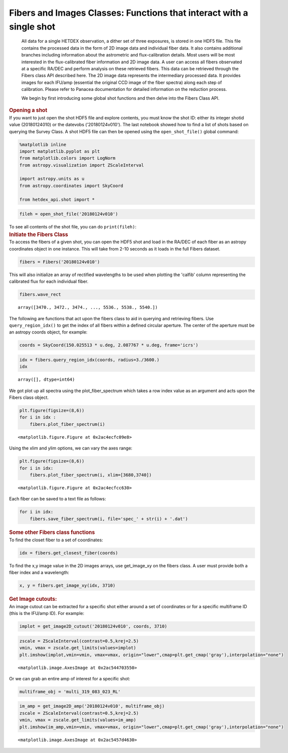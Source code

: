 Fibers and Images Classes: Functions that interact with a single shot
=====================================================================

   All data for a single HETDEX observation, a dither set of three
   exposures, is stored in one HDF5 file. This file contains the
   processed data in the form of 2D image data and individual fiber
   data. It also contains additional branches including information
   about the astrometric and flux-calibration details. Most users will
   be most interested in the flux-calibrated fiber information and 2D
   image data. A user can access all fibers observated at a specific
   RA/DEC and perform analysis on these retrieved fibers. This data can
   be retrieved through the Fibers class API described here. The 2D
   image data represents the intermediary processed data. It provides
   images for each IFU/amp (essential the original CCD image of the
   fiber spectra) along each step of calibration. Please refer to
   Panacea documentation for detailed information on the reduction
   process.

   We begin by first introducing some global shot functions and then
   delve into the Fibers Class API.

.. container:: cell markdown

   .. rubric:: Opening a shot
      :name: opening-a-shot

.. container:: cell markdown

   If you want to just open the shot HDF5 file and explore contents, you
   must know the shot ID: either its integer shotid value (20180124010)
   or the datevobs ('20180124v010'). The last notebook showed how to
   find a list of shots based on querying the Survey Class. A shot HDF5
   file can then be opened using the ``open_shot_file()`` global
   command:

.. container:: cell code

   .. code:: python

      %matplotlib inline
      import matplotlib.pyplot as plt
      from matplotlib.colors import LogNorm
      from astropy.visualization import ZScaleInterval

      import astropy.units as u
      from astropy.coordinates import SkyCoord

      from hetdex_api.shot import *

.. container:: cell code

   .. code:: python

      fileh = open_shot_file('20180124v010')

.. container:: cell markdown

   To see all contents of the shot file, you can do ``print(fileh)``:

.. container:: cell markdown

   .. rubric:: Initiate the Fibers Class
      :name: initiate-the-fibers-class

.. container:: cell markdown

   To access the fibers of a given shot, you can open the HDF5 shot and
   load in the RA/DEC of each fiber as an astropy coordinates object in
   one instance. This will take from 2-10 seconds as it loads in the
   full Fibers dataset.

.. container:: cell code

   .. code:: python

      fibers = Fibers('20180124v010')

.. container:: cell markdown

   This will also initialize an array of rectified wavelengths to be
   used when plotting the 'calfib' column representing the calibrated
   flux for each individual fiber.

.. container:: cell code

   .. code:: python

      fibers.wave_rect

   .. container:: output execute_result

      ::

         array([3470., 3472., 3474., ..., 5536., 5538., 5540.])

.. container:: cell markdown

   The following are functions that act upon the fibers class to aid in
   querying and retrieving fibers. Use ``query_region_idx()`` to get the
   index of all fibers within a defined circular aperture. The center of
   the aperture must be an astropy coords object, for example:

.. container:: cell code

   .. code:: python

      coords = SkyCoord(150.025513 * u.deg, 2.087767 * u.deg, frame='icrs')

.. container:: cell code

   .. code:: python

      idx = fibers.query_region_idx(coords, radius=3./3600.)
      idx

   .. container:: output execute_result

      ::

         array([], dtype=int64)

.. container:: cell raw

   .. raw:: ipynb

      To plot the fiber spectra for each fiber, use `plot_fiber_spectrum()`:

.. container:: cell markdown

   We got plot up all spectra using the plot_fiber_spectrum which takes
   a row index value as an argument and acts upon the Fibers class
   object.

.. container:: cell code

   .. code:: python

      plt.figure(figsize=(8,6))
      for i in idx :
          fibers.plot_fiber_spectrum(i)

   .. container:: output display_data

      ::

         <matplotlib.figure.Figure at 0x2ac4ecfc09e8>

.. container:: cell markdown

   Using the xlim and ylim options, we can vary the axes range:

.. container:: cell code

   .. code:: python

      plt.figure(figsize=(8,6))
      for i in idx:
          fibers.plot_fiber_spectrum(i, xlim=[3680,3740])

   .. container:: output display_data

      ::

         <matplotlib.figure.Figure at 0x2ac4ecfcc630>

.. container:: cell markdown

   Each fiber can be saved to a text file as follows:

.. container:: cell code

   .. code:: python

      for i in idx:
          fibers.save_fiber_spectrum(i, file='spec_' + str(i) + '.dat')

.. container:: cell markdown

   .. rubric:: Some other Fibers class functions
      :name: some-other-fibers-class-functions

.. container:: cell markdown

   To find the closet fiber to a set of coordinates:

.. container:: cell code

   .. code:: python

      idx = fibers.get_closest_fiber(coords)

.. container:: cell markdown

   To find the x,y image value in the 2D images arrays, use get_image_xy
   on the fibers class. A user must provide both a fiber index and a
   wavelength:

.. container:: cell code

   .. code:: python

      x, y = fibers.get_image_xy(idx, 3710)

.. container:: cell markdown

   .. rubric:: Get Image cutouts:
      :name: get-image-cutouts

.. container:: cell markdown

   An image cutout can be extracted for a specific shot either around a
   set of coordinates or for a specific multiframe ID (this is the
   IFU/amp ID). For example:

.. container:: cell code

   .. code:: python

      implot = get_image2D_cutout('20180124v010', coords, 3710)

.. container:: cell code

   .. code:: python

      zscale = ZScaleInterval(contrast=0.5,krej=2.5) 
      vmin, vmax = zscale.get_limits(values=implot)
      plt.imshow(implot,vmin=vmin, vmax=vmax, origin="lower",cmap=plt.get_cmap('gray'),interpolation="none")

   .. container:: output execute_result

      ::

         <matplotlib.image.AxesImage at 0x2ac544703550>

   .. container:: output display_data

      |image0|

.. container:: cell markdown

   Or we can grab an entire amp of interest for a specific shot:

.. container:: cell code

   .. code:: python

      multiframe_obj = 'multi_319_083_023_RL'

.. container:: cell code

   .. code:: python

      im_amp = get_image2D_amp('20180124v010', multiframe_obj)
      zscale = ZScaleInterval(contrast=0.5,krej=2.5) 
      vmin, vmax = zscale.get_limits(values=im_amp)
      plt.imshow(im_amp,vmin=vmin, vmax=vmax, origin="lower",cmap=plt.get_cmap('gray'),interpolation="none")

   .. container:: output execute_result

      ::

         <matplotlib.image.AxesImage at 0x2ac5457d4630>

   .. container:: output display_data

      |image1|

.. |image0| image:: rst/cc6f620da3ea38d3c148e7305d43b6844f8623fd.png
.. |image1| image:: rst/199682cdd638c8603a0b47c78ec4ca652c10f911.png
